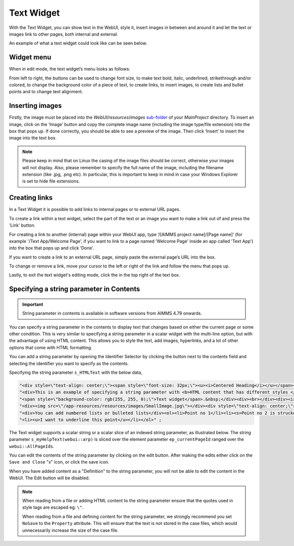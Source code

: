 Text Widget
===========

.. |link-button| image:: images/link-button.png

.. |exit-button| image:: images/exit-button.png

.. |image-button| image:: images/image-button.png

With the Text Widget, you can show text in the WebUI, style it, insert images in between and around it and let the text or images link to other pages, both internal and external.

An example of what a text widget could look like can be seen below.

.. image:: images/text-widget-example.png
    :align: center

Widget menu
--------------

When in edit mode, the text widget’s menu looks as follows:

.. image:: images/text-widget-menu.png
    :align: center


From left to right, the buttons can be used to change font size, to make text bold, italic, underlined, strikethrough and/or colored, to change the background color of a piece of text, to create links, to insert images, to create lists and bullet points and to change text alignment.

Inserting images
------------------------

Firstly, the image must be placed into the *WebUI*/*resources*/*images* `sub-folder <webui-folder.html#resouces#images>`_ of your *MainProject* directory. To insert an image, click on the ‘Image’ button |image-button| and copy the complete image name (including the image type/file extension) into the box that pops up. If done correctly, you should be able to see a preview of the image. Then click ‘Insert’ to insert the image into the text box. 

.. note:: Please keep in mind that on Linux the casing of the image files should be correct, otherwise your images will not display. Also, please remember to specify the full name of the image, including the filename extension (like .jpg, .png etc). In particular, this is important to keep in mind in case your Windows Explorer is set to hide file extensions.

Creating links
---------------------

In a Text Widget it is possible to add links to internal pages or to external URL pages.

To create a link within a text widget, select the part of the text or an image you want to make a link out of and press the ‘Link’ |link-button| button. 

For creating a link to another (internal) page within your WebUI app, type ‘/[AIMMS project name]/[Page name]’ (for example '/Text App/Welcome Page', if you want to link to a page named 'Welcome Page' inside an app called 'Text App') into the box that pops up and click ‘Done’. 

If you want to create a link to an external URL page, simply paste the external page’s URL into the box.

To change or remove a link, move your cursor to the left or right of the link and follow the menu that pops up.

Lastly, to exit the text widget's editing mode, click the |exit-button| in the top right of the text box.


Specifying a string parameter in Contents
------------------------------------------

.. important:: String parameter in contents is available in software versions from AIMMS 4.79 onwards.

You can specify a string parameter in the contents to display text that changes based on either the current page or some other condition. This is very similar to specifying a string parameter in a scalar widget with the multi-line option, but with the advantage of using HTML content. This allows you to style the text, add images, hyperlinks, and a lot of other options that come with HTML formatting.

You can add a string parameter by opening the Identifier Selector by clicking the button next to the contents field and selecting the identifier you want to specify as the contents.

.. image:: images/Text_OpenIdentifierSelector.png
    :align: center

.. image:: images/Text_SelectScalarIdentifier.png
    :align: center

Specifying the string parameter ``s_HTMLText`` with the below data,

.. code ::
    
    "<div style=\"text-align: center;\"><span style=\"font-size: 32px;\"><u><i>Centered Heading</i></u></span></div><div><br></div>"
    "<div>This is an example of specifying a string parameter with <b>HTML content that has different styles </b>in a"
    "<span style=\"background-color: rgb(255, 255, 0);\">Text widget</span>.&nbsp;</div><div><br></div><div><i>You can also add images:</i></div>"
    "<div><img src=\"/app-resources/resources/images/SmallImage.jpg\"></div><div style=\"text-align: center;\"><br></div><div><br></div>"
    "<div>You can add numbered lists or bulleted lists</div><ol><li>Point no 1</li><li><s>Point no 2 is struckout</s></li>"
    "<li><u>I want to underline this point</u></li></ol>" ;

.. image:: images/Text_Result.png
    :align: center

The Text widget supports a scalar string or a scalar slice of an indexed string parameter, as illustrated below. The string parameter ``s_myHelpText(webui::arp)`` is sliced over the element parameter ``ep_currentPageId`` ranged over the ``webui::AllPageIds``.

.. image:: images/Text_SelectIdentifier.png
    :align: center

.. image:: images/Text_Contents.png
    :align: center

.. image:: images/Text_Example.png
    :align: center

You can edit the contents of the string parameter by clicking on the edit button. After making the edits either click on the ``Save and Close`` "x" icon, or click the save icon.

.. image:: images/Text_Save.png
    :align: center

When you have added content as a "Definition" to the string parameter, you will not be able to edit the content in the WebUI. The Edit button will be disabled.

.. Note ::
    
    When reading from a file or adding HTML content to the string parameter ensure that the quotes used in style tags are escaped eg: ``\"``.

    When reading from a file and defining content for the string parameter, we strongly recommend you set ``NoSave`` to the ``Property`` attribute. This will ensure that the text is not stored in the case files, which would unnecessarily increase the size of the case file.